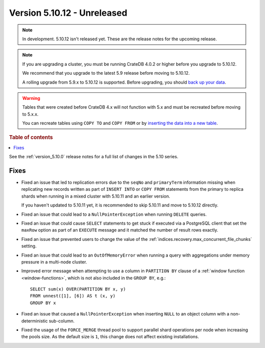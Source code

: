 .. _version_5.10.12:

============================
Version 5.10.12 - Unreleased
============================


.. comment 1. Remove the " - Unreleased" from the header above and adjust the ==
.. comment 2. Remove the NOTE below and replace with: "Released on 20XX-XX-XX."
.. comment    (without a NOTE entry, simply starting from col 1 of the line)
.. NOTE::

    In development. 5.10.12 isn't released yet. These are the release notes for
    the upcoming release.

.. NOTE::

    If you are upgrading a cluster, you must be running CrateDB 4.0.2 or higher
    before you upgrade to 5.10.12.

    We recommend that you upgrade to the latest 5.9 release before moving to
    5.10.12.

    A rolling upgrade from 5.9.x to 5.10.12 is supported.
    Before upgrading, you should `back up your data`_.

.. WARNING::

    Tables that were created before CrateDB 4.x will not function with 5.x
    and must be recreated before moving to 5.x.x.

    You can recreate tables using ``COPY TO`` and ``COPY FROM`` or by
    `inserting the data into a new table`_.

.. _back up your data: https://crate.io/docs/crate/reference/en/latest/admin/snapshots.html
.. _inserting the data into a new table: https://crate.io/docs/crate/reference/en/latest/admin/system-information.html#tables-need-to-be-recreated

.. rubric:: Table of contents

.. contents::
   :local:


See the :ref:`version_5.10.0` release notes for a full list of changes in the
5.10 series.

Fixes
=====

- Fixed an issue that led to replication errors due to the ``seqNo`` and
  ``primaryTerm`` information missing when replicating new records written as
  part of ``INSERT INTO`` or ``COPY FROM`` statements from the primary to
  replica shards when running in a mixed cluster with 5.10.11 and an earlier
  version.

  If you haven't updated to 5.10.11 yet, it is recommended to skip 5.10.11 and
  move to 5.10.12 directly.

- Fixed an issue that could lead to a ``NullPointerException`` when running
  ``DELETE`` queries.

- Fixed an issue that could cause ``SELECT`` statements to get stuck if executed
  via a PostgreSQL client that set the ``maxRow`` option as part of an
  ``EXECUTE`` message and it matched the number of result rows exactly.

- Fixed an issue that prevented users to change the value of the
  :ref:`indices.recovery.max_concurrent_file_chunks` setting.

- Fixed an issue that could lead to an ``OutOfMemoryError`` when running a
  query with aggregations under memory pressure in a multi-node cluster.

- Improved error message when attempting to use a column in ``PARTITION BY``
  clause of a :ref:`window function <window-functions>`, which is not also
  included in the ``GROUP BY``, e.g.::

    SELECT sum(x) OVER(PARTITION BY x, y)
    FROM unnest([1], [6]) AS t (x, y)
    GROUP BY x

- Fixed an issue that caused a ``NullPointerException`` when inserting ``NULL``
  to an object column with a non-deterministic sub-column.

- Fixed the usage of the ``FORCE_MERGE`` thread pool to support parallel shard
  operations per node when increasing the pools size. As the default size is
  ``1``, this change does not affect existing installations.
